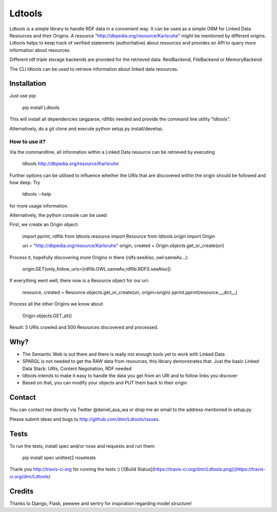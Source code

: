 Ldtools
~~~~~~~

Ldtools is a simple library to handle RDF data in a convenient way.
It can be used as a simple ORM for Linked Data Resources and their Origins.
A resource "http://dbpedia.org/resource/Karlsruhe" might be mentioned by different origins.
Ldtools helps to keep track of verified statements (authoritative) about resources and provides an API to query more information about resources.

Different rdf triple storage backends are provided for the retrieved data: RestBackend, FileBackend or MemoryBackend

The CLI ldtools can be used to retrieve information about linked data resources.



Installation
------------

Just use pip:

    pip install Ldtools

This will install all dependencies (argparse, rdflib) needed and provide the command line utility "ldtools".

Alternatively, do a git clone and execute python setup.py install/develop.



How to use it?
==============

Via the commandline, all information within a Linked Data resource can be retrieved by executing

    ldtools http://dbpedia.org/resource/Karlsruhe

Further options can be utilised to influence whether the URIs that are discovered within the origin should be followed and how deep. Try

    ldtools --help

for more usage information.

Alternatively, the python console can be used:

First, we create an Origin object:

    import pprint, rdflib
    from ldtools.resource import Resource
    from ldtools.origin import Origin

    uri = "http://dbpedia.org/resource/Karlsruhe"
    origin, created = Origin.objects.get_or_create(uri)

Process it, hopefully discovering more Origins in there (rdfs:seeAlso, owl:sameAs...):

    origin.GET(only_follow_uris=[rdflib.OWL.sameAs,rdflib.RDFS.seeAlso])

If everything went well, there now is a Resource object for our uri:

    resource, created = Resource.objects.get_or_create(uri, origin=origin)
    pprint.pprint(resource.__dict__)

Process all the other Origins we know about

    Origin.objects.GET_all()

Result: 5 URIs crawled and 500 Resources discovered and processed.


Why?
----

* The Semantic Web is out there and there is really not enough tools yet to work with Linked Data
* SPARQL is not needed to get the RAW data from resources, this library demonstrates that. Just the basic Linked Data Stack: URIs, Content Negotiation, RDF needed
* ldtools intends to make it easy to handle the data you get from an URI and to follow links you discover
* Based on that, you can modify your objects and PUT them back to their origin


Contact
-------
You can contact me directly via Twitter @daniel_aus_wa or drop me an email to the address mentioned in setup.py

Please submit ideas and bugs to http://github.com/dmr/Ldtools/issues.


Tests
-----

To run the tests, install spec and/or nose and requests and run them:

    pip install spec unittest2
    nosetests

Thank you http://travis-ci.org for running the tests :)
[![Build Status](https://travis-ci.org/dmr/Ldtools.png)](https://travis-ci.org/dmr/Ldtools)


Credits
-------
Thanks to Django, Flask, peewee and sentry for inspiration regarding model structure!
